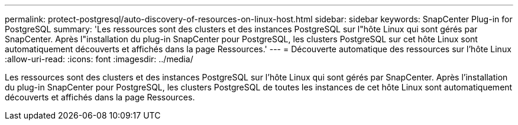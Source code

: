 ---
permalink: protect-postgresql/auto-discovery-of-resources-on-linux-host.html 
sidebar: sidebar 
keywords: SnapCenter Plug-in for PostgreSQL 
summary: 'Les ressources sont des clusters et des instances PostgreSQL sur l"hôte Linux qui sont gérés par SnapCenter.  Après l"installation du plug-in SnapCenter pour PostgreSQL, les clusters PostgreSQL sur cet hôte Linux sont automatiquement découverts et affichés dans la page Ressources.' 
---
= Découverte automatique des ressources sur l'hôte Linux
:allow-uri-read: 
:icons: font
:imagesdir: ../media/


[role="lead"]
Les ressources sont des clusters et des instances PostgreSQL sur l'hôte Linux qui sont gérés par SnapCenter.  Après l'installation du plug-in SnapCenter pour PostgreSQL, les clusters PostgreSQL de toutes les instances de cet hôte Linux sont automatiquement découverts et affichés dans la page Ressources.
